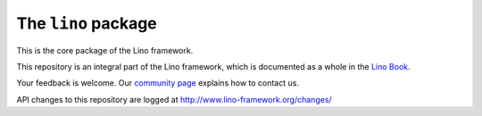 ====================
The ``lino`` package
====================





This is the core package of the Lino framework.

This repository is an integral part of the Lino framework, which is
documented as a whole in the `Lino Book
<https://www.lino-framework.org/about/overview.html>`__.

Your feedback is welcome.  Our `community page
<http://www.lino-framework.org/community>`__ explains how to contact us.

API changes to this repository are logged at
http://www.lino-framework.org/changes/


